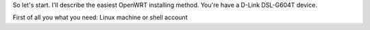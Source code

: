 So let's start. I'll describe the easiest OpenWRT installing method.
You're have a D-Link DSL-G604T device.

First of all you what you need: Linux machine or shell account
